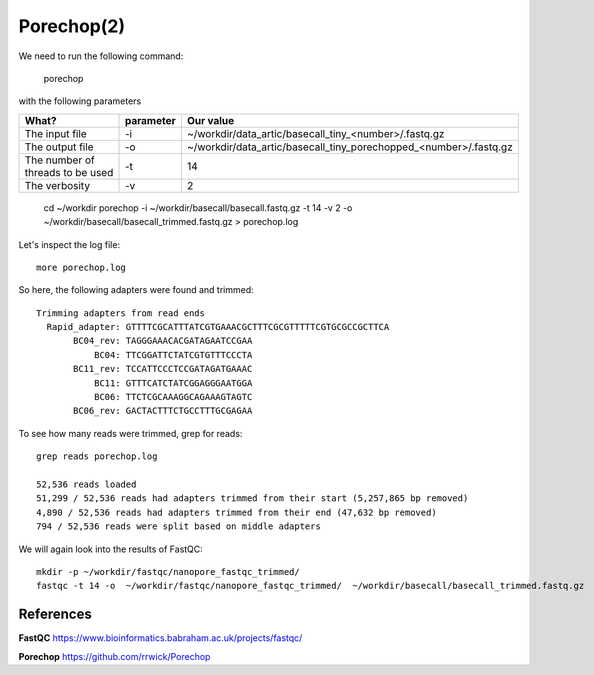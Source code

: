 Porechop(2)
------

We need to run the following command:

  porechop
  
with the following parameters

+------------------------------------------+----------------+-------------------------------------------------------------------+
| What?                                    | parameter      | Our value                                                         |
+==========================================+================+===================================================================+
| The input file                           | -i             | ~/workdir/data_artic/basecall_tiny_<number>/.fastq.gz             |
+------------------------------------------+----------------+-------------------------------------------------------------------+ 
| The output file                          | -o             | ~/workdir/data_artic/basecall_tiny_porechopped_<number>/.fastq.gz |
+------------------------------------------+----------------+-------------------------------------------------------------------+
| The number of threads to be used         | -t             | 14                                                                |
+------------------------------------------+----------------+-------------------------------------------------------------------+
| The verbosity                            | -v             | 2                                                                 |
+------------------------------------------+----------------+-------------------------------------------------------------------+

  cd ~/workdir
  porechop -i ~/workdir/basecall/basecall.fastq.gz -t 14 -v 2 -o ~/workdir/basecall/basecall_trimmed.fastq.gz > porechop.log

Let's inspect the log file::

  more porechop.log 
  
So here, the following adapters were found and trimmed::

  Trimming adapters from read ends
    Rapid_adapter: GTTTTCGCATTTATCGTGAAACGCTTTCGCGTTTTTCGTGCGCCGCTTCA
         BC04_rev: TAGGGAAACACGATAGAATCCGAA
             BC04: TTCGGATTCTATCGTGTTTCCCTA
         BC11_rev: TCCATTCCCTCCGATAGATGAAAC
             BC11: GTTTCATCTATCGGAGGGAATGGA
             BC06: TTCTCGCAAAGGCAGAAAGTAGTC
         BC06_rev: GACTACTTTCTGCCTTTGCGAGAA

To see how many reads were trimmed, grep for reads::

  grep reads porechop.log
  
  52,536 reads loaded
  51,299 / 52,536 reads had adapters trimmed from their start (5,257,865 bp removed)
  4,890 / 52,536 reads had adapters trimmed from their end (47,632 bp removed)
  794 / 52,536 reads were split based on middle adapters


We will again look into the results of FastQC::

  mkdir -p ~/workdir/fastqc/nanopore_fastqc_trimmed/
  fastqc -t 14 -o  ~/workdir/fastqc/nanopore_fastqc_trimmed/  ~/workdir/basecall/basecall_trimmed.fastq.gz
  
References
^^^^^^^^^^

**FastQC** https://www.bioinformatics.babraham.ac.uk/projects/fastqc/

**Porechop** https://github.com/rrwick/Porechop
